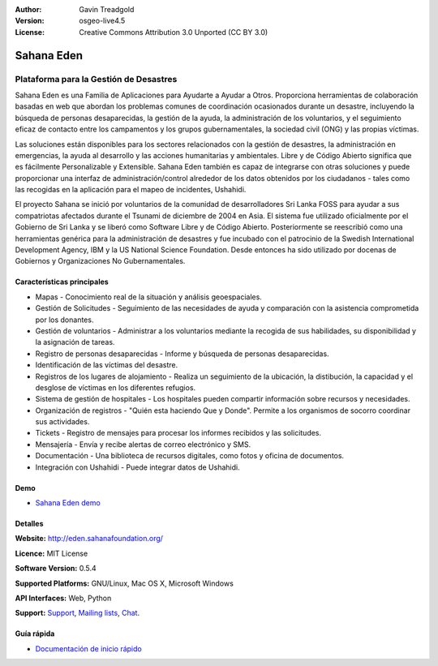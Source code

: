 :Author: Gavin Treadgold
:Version: osgeo-live4.5
:License: Creative Commons Attribution 3.0 Unported (CC BY 3.0)

.. _sahana-overview:

.. image:: ../../images/project_logos/logo-sahana-eden.png
  :scale: 100 %
  :alt: project logo
  :align: right
  :target: http://www.sahanafoundation.org

Sahana Eden
================================================================================

Plataforma para la Gestión de Desastres
~~~~~~~~~~~~~~~~~~~~~~~~~~~~~~~~~~~~~~~~~~~~~~~~~~~~~~~~~~~~~~~~~~~~~~~~~~~~~~~~

Sahana Eden es una Familia de Aplicaciones para Ayudarte a Ayudar a Otros.
Proporciona herramientas de colaboración basadas en web que abordan los problemas comunes de coordinación ocasionados durante un desastre, incluyendo la búsqueda de personas desaparecidas, la gestión de la ayuda, la administración de los voluntarios, y el seguimiento eficaz de contacto entre los campamentos y los grupos gubernamentales, la sociedad civil (ONG) y las propias víctimas.

Las soluciones están disponibles para los sectores relacionados con la gestión de desastres, la administración en emergencias, la ayuda al desarrollo y las acciones humanitarias y ambientales. Libre y de Código Abierto significa que es fácilmente Personalizable y Extensible. Sahana Eden también es capaz de integrarse con otras soluciones y puede proporcionar una interfaz de administración/control alrededor de los datos obtenidos por los ciudadanos - tales como las recogidas en la aplicación para el mapeo de incidentes, Ushahidi.

El proyecto Sahana se inició por voluntarios de la comunidad de desarrolladores Sri Lanka FOSS para ayudar a sus compatriotas afectados durante el Tsunami de diciembre de 2004 en Asia.
El sistema fue utilizado oficialmente por el Gobierno de Sri Lanka y se liberó como Software Libre y de Código Abierto. Posteriormente se reescribió como una herramientas genérica para la administración de desastres y fue incubado con el patrocinio de la Swedish International Development Agency, IBM y la US National Science Foundation. Desde entonces ha sido utilizado por docenas de Gobiernos y Organizaciones No Gubernamentales.

.. image:: ../../images/screenshots/800x600/sahana-camp-dist_0.jpg
  :scale: 80 %
  :alt: screenshot
  :align: right


Características principales
--------------------------------------------------------------------------------

* Mapas - Conocimiento real de la situación y análisis geoespaciales.
* Gestión de Solicitudes - Seguimiento de las necesidades de ayuda y comparación con la asistencia comprometida por los donantes.
* Gestión de voluntarios - Administrar a los voluntarios mediante la recogida de sus habilidades, su disponibilidad y la asignación de tareas.
* Registro de personas desaparecidas - Informe y búsqueda de personas desaparecidas.
* Identificación de las víctimas del desastre.
* Registros de los lugares de alojamiento - Realiza un seguimiento de la ubicación, la distibución, la capacidad y el desglose de víctimas en los diferentes refugios.
* Sistema de gestión de hospitales - Los hospitales pueden compartir información sobre recursos y necesidades.
* Organización de registros - "Quién esta haciendo Que y Donde". Permite a los organismos de socorro coordinar sus actividades.
* Tickets - Registro de mensajes para procesar los informes recibidos y las solicitudes.
* Mensajería - Envía y recibe alertas de correo electrónico y SMS.
* Documentación - Una biblioteca de recursos digitales, como fotos y oficina de documentos.
* Integración con Ushahidi - Puede integrar datos de Ushahidi.

Demo
--------------------------------------------------------------------------------

* `Sahana Eden demo <http://demo.eden.sahanafoundation.org/>`_

Detalles
--------------------------------------------------------------------------------

**Website:** http://eden.sahanafoundation.org/

**Licence:** MIT License

**Software Version:** 0.5.4

**Supported Platforms:** GNU/Linux, Mac OS X, Microsoft Windows

**API Interfaces:** Web, Python

**Support:** `Support <http://www.sahanafoundation.org/support>`_, `Mailing lists <http://wiki.sahanafoundation.org/doku.php?id=community:mailing_lists>`_,  `Chat <http://www.sahanafoundation.org/chat>`_.

Guía rápida
--------------------------------------------------------------------------------

* `Documentación de inicio rápido <../quickstart/sahana_quickstart.html>`_
